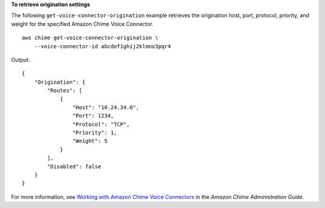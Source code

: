 **To retrieve origination settings**

The following ``get-voice-connector-origination`` example retrieves the origination host, port, protocol, priority, and weight for the specified Amazon Chime Voice Connector. ::

    aws chime get-voice-connector-origination \
        --voice-connector-id abcdef1ghij2klmno3pqr4

Output::

    {
        "Origination": {
            "Routes": [
                {
                    "Host": "10.24.34.0",
                    "Port": 1234,
                    "Protocol": "TCP",
                    "Priority": 1,
                    "Weight": 5
                }
            ],
            "Disabled": false
        }
    }

For more information, see `Working with Amazon Chime Voice Connectors <https://docs.aws.amazon.com/chime/latest/ag/voice-connectors.html>`__ in the *Amazon Chime Administration Guide*.
